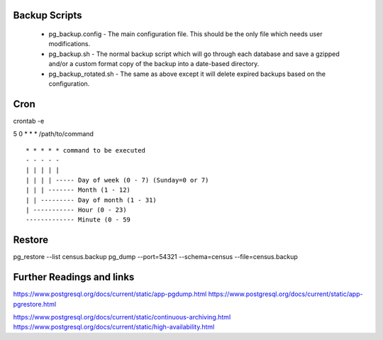 
Backup Scripts
==============

 * pg_backup.config - The main configuration file. This should be the only file which needs user modifications.
 * pg_backup.sh - The normal backup script which will go through each database and save a gzipped and/or a custom format copy of the backup into a date-based directory.
 * pg_backup_rotated.sh - The same as above except it will delete expired backups based on the configuration.

Cron
====

crontab -e

5 0 * * * /path/to/command ::



      * * * * * command to be executed
      - - - - -
      | | | | |
      | | | | ----- Day of week (0 - 7) (Sunday=0 or 7)
      | | | ------- Month (1 - 12)
      | | --------- Day of month (1 - 31)
      | ----------- Hour (0 - 23)
      ------------- Minute (0 - 59


Restore
=======

pg_restore --list census.backup
pg_dump --port=54321 --schema=census --file=census.backup

Further Readings and links
==========================

https://www.postgresql.org/docs/current/static/app-pgdump.html
https://www.postgresql.org/docs/current/static/app-pgrestore.html

https://www.postgresql.org/docs/current/static/continuous-archiving.html
https://www.postgresql.org/docs/current/static/high-availability.html
